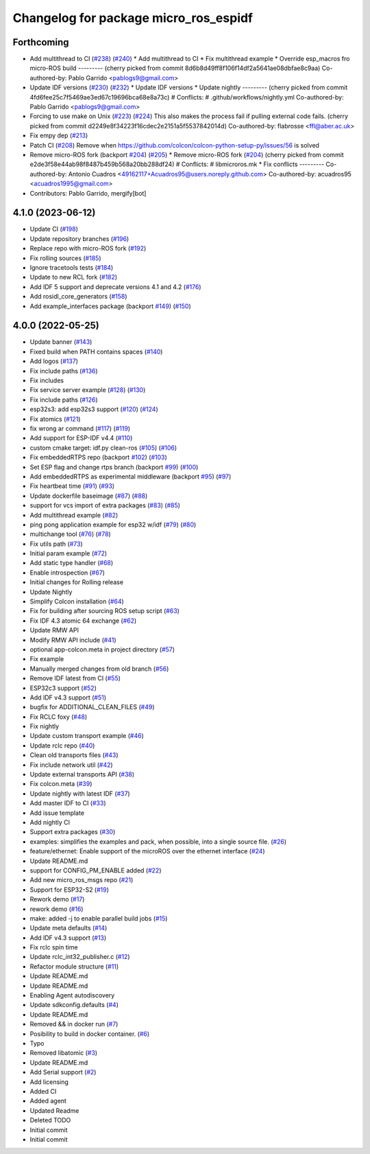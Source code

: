 ^^^^^^^^^^^^^^^^^^^^^^^^^^^^^^^^^^^^^^
Changelog for package micro_ros_espidf
^^^^^^^^^^^^^^^^^^^^^^^^^^^^^^^^^^^^^^

Forthcoming
-----------
* Add multithread to CI (`#238 <https://github.com/micro-ROS/micro_ros_espidf_component/issues/238>`_) (`#240 <https://github.com/micro-ROS/micro_ros_espidf_component/issues/240>`_)
  * Add multithread to CI
  * Fix multithread example
  * Override esp_macros fro micro-ROS build
  ---------
  (cherry picked from commit 8d6b8d49ff8f106f14df2a5641ae08dbfae8c9aa)
  Co-authored-by: Pablo Garrido <pablogs9@gmail.com>
* Update IDF versions (`#230 <https://github.com/micro-ROS/micro_ros_espidf_component/issues/230>`_) (`#232 <https://github.com/micro-ROS/micro_ros_espidf_component/issues/232>`_)
  * Update IDF versions
  * Update nightly
  ---------
  (cherry picked from commit 4fd6fee25c7f5469ae3ed67c19696bca68e8a73c)
  # Conflicts:
  #	.github/workflows/nightly.yml
  Co-authored-by: Pablo Garrido <pablogs9@gmail.com>
* Forcing to use make on Unix (`#223 <https://github.com/micro-ROS/micro_ros_espidf_component/issues/223>`_) (`#224 <https://github.com/micro-ROS/micro_ros_espidf_component/issues/224>`_)
  This also makes the process fail if pulling external code fails.
  (cherry picked from commit d2249e8f34223f16cdec2e2151a5f5537842014d)
  Co-authored-by: flabrosse <ffl@aber.ac.uk>
* Fix empy dep (`#213 <https://github.com/micro-ROS/micro_ros_espidf_component/issues/213>`_)
* Patch CI (`#208 <https://github.com/micro-ROS/micro_ros_espidf_component/issues/208>`_)
  Remove when https://github.com/colcon/colcon-python-setup-py/issues/56 is solved
* Remove micro-ROS fork (backport `#204 <https://github.com/micro-ROS/micro_ros_espidf_component/issues/204>`_) (`#205 <https://github.com/micro-ROS/micro_ros_espidf_component/issues/205>`_)
  * Remove micro-ROS fork (`#204 <https://github.com/micro-ROS/micro_ros_espidf_component/issues/204>`_)
  (cherry picked from commit e2de3f58e44ab98f8487b459b568a20bb288df24)
  # Conflicts:
  #	libmicroros.mk
  * Fix conflicts
  ---------
  Co-authored-by: Antonio Cuadros <49162117+Acuadros95@users.noreply.github.com>
  Co-authored-by: acuadros95 <acuadros1995@gmail.com>
* Contributors: Pablo Garrido, mergify[bot]

4.1.0 (2023-06-12)
------------------
* Update CI (`#198 <https://github.com/micro-ROS/micro_ros_espidf_component/issues/198>`_)
* Update repository branches (`#196 <https://github.com/micro-ROS/micro_ros_espidf_component/issues/196>`_)
* Replace repo with micro-ROS fork (`#192 <https://github.com/micro-ROS/micro_ros_espidf_component/issues/192>`_)
* Fix rolling sources (`#185 <https://github.com/micro-ROS/micro_ros_espidf_component/issues/185>`_)
* Ignore tracetools tests (`#184 <https://github.com/micro-ROS/micro_ros_espidf_component/issues/184>`_)
* Update to new RCL fork (`#182 <https://github.com/micro-ROS/micro_ros_espidf_component/issues/182>`_)
* Add IDF 5 support and deprecate versions 4.1 and 4.2 (`#176 <https://github.com/micro-ROS/micro_ros_espidf_component/issues/176>`_)
* Add rosidl_core_generators (`#158 <https://github.com/micro-ROS/micro_ros_espidf_component/issues/158>`_)
* Add example_interfaces package (backport `#149 <https://github.com/micro-ROS/micro_ros_espidf_component/issues/149>`_) (`#150 <https://github.com/micro-ROS/micro_ros_espidf_component/issues/150>`_)

4.0.0 (2022-05-25)
------------------
* Update banner (`#143 <https://github.com/micro-ROS/micro_ros_espidf_component/issues/143>`_)
* Fixed build when PATH contains spaces (`#140 <https://github.com/micro-ROS/micro_ros_espidf_component/issues/140>`_)
* Add logos (`#137 <https://github.com/micro-ROS/micro_ros_espidf_component/issues/137>`_)
* Fix include paths (`#136 <https://github.com/micro-ROS/micro_ros_espidf_component/issues/136>`_)
* Fix includes
* Fix service server example (`#128 <https://github.com/micro-ROS/micro_ros_espidf_component/issues/128>`_) (`#130 <https://github.com/micro-ROS/micro_ros_espidf_component/issues/130>`_)
* Fix include paths (`#126 <https://github.com/micro-ROS/micro_ros_espidf_component/issues/126>`_)
* esp32s3: add esp32s3 support (`#120 <https://github.com/micro-ROS/micro_ros_espidf_component/issues/120>`_) (`#124 <https://github.com/micro-ROS/micro_ros_espidf_component/issues/124>`_)
* Fix atomics (`#121 <https://github.com/micro-ROS/micro_ros_espidf_component/issues/121>`_)
* fix wrong ar command (`#117 <https://github.com/micro-ROS/micro_ros_espidf_component/issues/117>`_) (`#119 <https://github.com/micro-ROS/micro_ros_espidf_component/issues/119>`_)
* Add support for ESP-IDF v4.4 (`#110 <https://github.com/micro-ROS/micro_ros_espidf_component/issues/110>`_)
* custom cmake target: idf.py clean-ros (`#105 <https://github.com/micro-ROS/micro_ros_espidf_component/issues/105>`_) (`#106 <https://github.com/micro-ROS/micro_ros_espidf_component/issues/106>`_)
* Fix embeddedRTPS repo (backport `#102 <https://github.com/micro-ROS/micro_ros_espidf_component/issues/102>`_) (`#103 <https://github.com/micro-ROS/micro_ros_espidf_component/issues/103>`_)
* Set ESP flag and change rtps branch (backport `#99 <https://github.com/micro-ROS/micro_ros_espidf_component/issues/99>`_) (`#100 <https://github.com/micro-ROS/micro_ros_espidf_component/issues/100>`_)
* Add embeddedRTPS as experimental middleware (backport `#95 <https://github.com/micro-ROS/micro_ros_espidf_component/issues/95>`_) (`#97 <https://github.com/micro-ROS/micro_ros_espidf_component/issues/97>`_)
* Fix heartbeat time (`#91 <https://github.com/micro-ROS/micro_ros_espidf_component/issues/91>`_) (`#93 <https://github.com/micro-ROS/micro_ros_espidf_component/issues/93>`_)
* Update dockerfile baseimage (`#87 <https://github.com/micro-ROS/micro_ros_espidf_component/issues/87>`_) (`#88 <https://github.com/micro-ROS/micro_ros_espidf_component/issues/88>`_)
* support for vcs import of extra packages (`#83 <https://github.com/micro-ROS/micro_ros_espidf_component/issues/83>`_) (`#85 <https://github.com/micro-ROS/micro_ros_espidf_component/issues/85>`_)
* Add multithread example (`#82 <https://github.com/micro-ROS/micro_ros_espidf_component/issues/82>`_)
* ping pong application example for esp32 w/idf (`#79 <https://github.com/micro-ROS/micro_ros_espidf_component/issues/79>`_) (`#80 <https://github.com/micro-ROS/micro_ros_espidf_component/issues/80>`_)
* multichange tool (`#76 <https://github.com/micro-ROS/micro_ros_espidf_component/issues/76>`_) (`#78 <https://github.com/micro-ROS/micro_ros_espidf_component/issues/78>`_)
* Fix utils path (`#73 <https://github.com/micro-ROS/micro_ros_espidf_component/issues/73>`_)
* Initial param example (`#72 <https://github.com/micro-ROS/micro_ros_espidf_component/issues/72>`_)
* Add static type handler (`#68 <https://github.com/micro-ROS/micro_ros_espidf_component/issues/68>`_)
* Enable introspection (`#67 <https://github.com/micro-ROS/micro_ros_espidf_component/issues/67>`_)
* Initial changes for Rolling release
* Update Nightly
* Simplify Colcon installation (`#64 <https://github.com/micro-ROS/micro_ros_espidf_component/issues/64>`_)
* Fix for building after sourcing ROS setup script (`#63 <https://github.com/micro-ROS/micro_ros_espidf_component/issues/63>`_)
* Fix IDF 4.3 atomic 64 exchange (`#62 <https://github.com/micro-ROS/micro_ros_espidf_component/issues/62>`_)
* Update RMW API
* Modify RMW API include (`#41 <https://github.com/micro-ROS/micro_ros_espidf_component/issues/41>`_)
* optional app-colcon.meta in project directory (`#57 <https://github.com/micro-ROS/micro_ros_espidf_component/issues/57>`_)
* Fix example
* Manually merged changes from old branch (`#56 <https://github.com/micro-ROS/micro_ros_espidf_component/issues/56>`_)
* Remove IDF latest from CI (`#55 <https://github.com/micro-ROS/micro_ros_espidf_component/issues/55>`_)
* ESP32c3 support (`#52 <https://github.com/micro-ROS/micro_ros_espidf_component/issues/52>`_)
* Add IDF v4.3 support (`#51 <https://github.com/micro-ROS/micro_ros_espidf_component/issues/51>`_)
* bugfix for ADDITIONAL_CLEAN_FILES (`#49 <https://github.com/micro-ROS/micro_ros_espidf_component/issues/49>`_)
* Fix RCLC foxy (`#48 <https://github.com/micro-ROS/micro_ros_espidf_component/issues/48>`_)
* Fix nightly
* Update custom transport example (`#46 <https://github.com/micro-ROS/micro_ros_espidf_component/issues/46>`_)
* Update rclc repo (`#40 <https://github.com/micro-ROS/micro_ros_espidf_component/issues/40>`_)
* Clean old transports files (`#43 <https://github.com/micro-ROS/micro_ros_espidf_component/issues/43>`_)
* Fix include network util (`#42 <https://github.com/micro-ROS/micro_ros_espidf_component/issues/42>`_)
* Update external transports API (`#38 <https://github.com/micro-ROS/micro_ros_espidf_component/issues/38>`_)
* Fix colcon.meta (`#39 <https://github.com/micro-ROS/micro_ros_espidf_component/issues/39>`_)
* Update nightly with latest IDF (`#37 <https://github.com/micro-ROS/micro_ros_espidf_component/issues/37>`_)
* Add master IDF to CI (`#33 <https://github.com/micro-ROS/micro_ros_espidf_component/issues/33>`_)
* Add issue template
* Add nightly CI
* Support extra packages (`#30 <https://github.com/micro-ROS/micro_ros_espidf_component/issues/30>`_)
* examples: simplifies the examples and pack, when possible, into a single source file.  (`#26 <https://github.com/micro-ROS/micro_ros_espidf_component/issues/26>`_)
* feature/ethernet: Enable support of the microROS over the ethernet interface (`#24 <https://github.com/micro-ROS/micro_ros_espidf_component/issues/24>`_)
* Update README.md
* support for CONFIG_PM_ENABLE added (`#22 <https://github.com/micro-ROS/micro_ros_espidf_component/issues/22>`_)
* Add new micro_ros_msgs repo (`#21 <https://github.com/micro-ROS/micro_ros_espidf_component/issues/21>`_)
* Support for ESP32-S2 (`#19 <https://github.com/micro-ROS/micro_ros_espidf_component/issues/19>`_)
* Rework demo (`#17 <https://github.com/micro-ROS/micro_ros_espidf_component/issues/17>`_)
* rework demo (`#16 <https://github.com/micro-ROS/micro_ros_espidf_component/issues/16>`_)
* make: added -j to enable parallel build jobs (`#15 <https://github.com/micro-ROS/micro_ros_espidf_component/issues/15>`_)
* Update meta defaults (`#14 <https://github.com/micro-ROS/micro_ros_espidf_component/issues/14>`_)
* Add IDF v4.3 support (`#13 <https://github.com/micro-ROS/micro_ros_espidf_component/issues/13>`_)
* Fix rclc spin time
* Update rclc_int32_publisher.c (`#12 <https://github.com/micro-ROS/micro_ros_espidf_component/issues/12>`_)
* Refactor module structure (`#11 <https://github.com/micro-ROS/micro_ros_espidf_component/issues/11>`_)
* Update README.md
* Update README.md
* Enabling Agent autodiscovery
* Update sdkconfig.defaults (`#4 <https://github.com/micro-ROS/micro_ros_espidf_component/issues/4>`_)
* Update README.md
* Removed && in docker run (`#7 <https://github.com/micro-ROS/micro_ros_espidf_component/issues/7>`_)
* Posibility to build in docker container. (`#6 <https://github.com/micro-ROS/micro_ros_espidf_component/issues/6>`_)
* Typo
* Removed libatomic (`#3 <https://github.com/micro-ROS/micro_ros_espidf_component/issues/3>`_)
* Update README.md
* Add Serial support (`#2 <https://github.com/micro-ROS/micro_ros_espidf_component/issues/2>`_)
* Add licensing
* Added CI
* Added agent
* Updated Readme
* Deleted TODO
* Initial commit
* Initial commit
